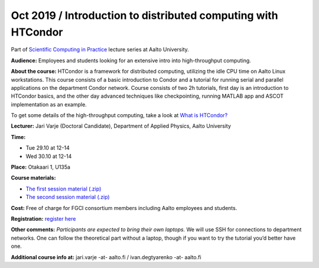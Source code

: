 ===================================================
Oct 2019 / Introduction to distributed computing with HTCondor
===================================================

Part of `Scientific Computing in Practice <https://scicomp.aalto.fi/training/scip/index.html>`__ lecture series at Aalto University.

**Audience:** Employees and students looking for an extensive intro into high-throughput computing.

**About the course:** HTCondor is a framework for distributed computing, utilizing the idle CPU time on Aalto Linux workstations. This course consists of a basic introduction to Condor and a tutorial for running serial and parallel applications on the department Condor network. Course consists of two 2h tutorials, first day is an introduction to HTCondor basics, and the other day advanced techniques like checkpointing, running MATLAB app and ASCOT implementation as an example.

To get some details of the high-throughput computing, take a look at `What is HTCondor? <https://research.cs.wisc.edu/htcondor/description.html>`__

**Lecturer:** Jari Varje (Doctoral Candidate), Department of Applied Physics, Aalto University

**Time:**

- Tue 29.10 at 12-14
- Wed 30.10 at 12-14

**Place:** Otakaari 1, U135a

**Course materials:** 

- `The first session material (.zip) <https://github.com/AaltoScienceIT/scicomp-docs/raw/master/training/scip/upload/condor_1.2019-10-29.zip>`__
- `The second session material (.zip) <https://github.com/AaltoScienceIT/scicomp-docs/raw/master/training/scip/upload/condor_2.zip>`__



**Cost:** Free of charge for FGCI consortium members including Aalto employees and students.

**Registration:** `register here <https://www.webropolsurveys.com/S/1964EAAB01B1375F.par>`__

**Other comments:** *Participants are expected to bring their own laptops.* We will use SSH for  connections to department networks. One can follow the theoretical part without a laptop, though if you want to try the tutorial you’d better have one.

**Additional course info at:** jari.varje -at- aalto.fi / ivan.degtyarenko -at- aalto.fi
